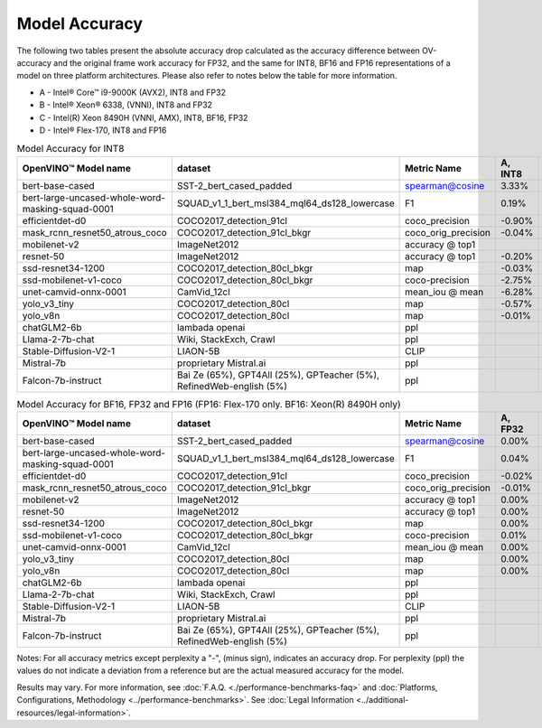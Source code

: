 .. {#openvino_docs_performance_int8_vs_fp32}

Model Accuracy
==============



The following two tables present the absolute accuracy drop calculated as the accuracy difference
between OV-accuracy and the original frame work accuracy for FP32, and the same for INT8, BF16 and
FP16 representations of a model on three platform architectures. Please also refer to notes below
the table for more information.

* A - Intel® Core™ i9-9000K (AVX2), INT8 and FP32
* B - Intel® Xeon® 6338, (VNNI), INT8 and FP32
* C - Intel(R) Xeon 8490H (VNNI, AMX), INT8, BF16, FP32
* D - Intel® Flex-170, INT8 and FP16


.. list-table:: Model Accuracy for INT8
   :header-rows: 1

   * - OpenVINO™  Model name
     - dataset
     - Metric Name
     - A, INT8
     - B, INT8
     - C, INT8
     - D, INT8
   * - bert-base-cased
     - SST-2_bert_cased_padded
     - spearman@cosine
     - 3.33%
     - 3.22%
     - 3.69%
     - 3.28%
   * - bert-large-uncased-whole-word-masking-squad-0001
     - SQUAD_v1_1_bert_msl384_mql64_ds128_lowercase
     - F1
     - 0.19%
     - -0.06%
     - 0.03%
     - 0.11%
   * - efficientdet-d0
     - COCO2017_detection_91cl
     - coco_precision
     - -0.90%
     - -0.63%
     - -0.61%
     - -0.62%
   * - mask_rcnn_resnet50_atrous_coco
     - COCO2017_detection_91cl_bkgr
     - coco_orig_precision
     - -0.04%
     - -0.03%
     - 0.04%
     - 0.02%
   * - mobilenet-v2
     - ImageNet2012
     - accuracy @ top1
     -
     - -0.87%
     - -0.89%
     - -0.95%
   * - resnet-50
     - ImageNet2012
     - accuracy @ top1
     - -0.20%
     - -0.18%
     - -0.18%
     - -0.13%
   * - ssd-resnet34-1200
     - COCO2017_detection_80cl_bkgr
     - map
     - -0.03%
     - -0.02%
     - -0.03%
     - -0.03%
   * - ssd-mobilenet-v1-coco
     - COCO2017_detection_80cl_bkgr
     - coco-precision
     - -2.75%
     - -0.11%
     - -0.11%
     - -0.08%
   * - unet-camvid-onnx-0001
     - CamVid_12cl
     - mean_iou @ mean
     - -6.28%
     - 6.45%
     - 6.46%
     - 6.40%
   * - yolo_v3_tiny
     - COCO2017_detection_80cl
     - map
     - -0.57%
     - -0.58%
     - -0.58%
     - -0.70%
   * - yolo_v8n
     - COCO2017_detection_80cl
     - map
     - -0.01%
     - -0.04%
     - 0.04%
     - -0.08%
   * - chatGLM2-6b
     - lambada openai
     - ppl
     -
     - 0.75
     - 0.75
     -
   * - Llama-2-7b-chat
     - Wiki, StackExch, Crawl
     - ppl
     -
     - 3.38
     - 3.27
     -
   * - Stable-Diffusion-V2-1
     - LIAON-5B
     - CLIP
     -
     -
     -
     -
   * - Mistral-7b
     - proprietary Mistral.ai
     - ppl
     -
     - 3.49
     - 3.19
     -
   * - Falcon-7b-instruct
     - Bai Ze (65%), GPT4All (25%), GPTeacher (5%), RefinedWeb-english (5%)
     - ppl
     -
     -
     -
     -

.. list-table:: Model Accuracy for BF16, FP32 and FP16 (FP16: Flex-170 only. BF16: Xeon(R) 8490H only)
   :header-rows: 1

   * - OpenVINO™  Model name
     - dataset
     - Metric Name
     - A, FP32
     - B, FP32
     - C, FP32
     - C, BF16
     - D, FP16
   * - bert-base-cased
     - SST-2_bert_cased_padded
     - spearman@cosine
     - 0.00%
     - 0.00%
     - 0.00%
     - -0.03%
     - 0.01%
   * - bert-large-uncased-whole-word-masking-squad-0001
     - SQUAD_v1_1_bert_msl384_mql64_ds128_lowercase
     - F1
     - 0.04%
     - 0.04%
     - 0.04%
     - 0.06%
     - 0.04%
   * - efficientdet-d0
     - COCO2017_detection_91cl
     - coco_precision
     - -0.02%
     - -0.02%
     - -0.02%
     - -0.02%
     - -0.03%
   * - mask_rcnn_resnet50_atrous_coco
     - COCO2017_detection_91cl_bkgr
     - coco_orig_precision
     - -0.01%
     - -0.01%
     - -0.01%
     - 0.09%
     - 0.00%
   * - mobilenet-v2
     - ImageNet2012
     - accuracy @ top1
     - 0.00%
     - 0.00%
     - 0.00%
     - -0.18%
     - 0.02%
   * - resnet-50
     - ImageNet2012
     - accuracy @ top1
     - 0.00%
     - 0.00%
     - 0.00%
     - -0.01%
     - -0.01%
   * - ssd-resnet34-1200
     - COCO2017_detection_80cl_bkgr
     - map
     - 0.00%
     - 0.00%
     - 0.00%
     - -0.02%
     - 0.00%
   * - ssd-mobilenet-v1-coco
     - COCO2017_detection_80cl_bkgr
     - coco-precision
     - 0.01%
     - 0.01%
     - 0.01%
     - 0.04%
     - -0.02%
   * - unet-camvid-onnx-0001
     - CamVid_12cl
     - mean_iou @ mean
     - 0.00%
     - 0.00%
     - 0.00%
     - -0.03%
     - -0.03%
   * - yolo_v3_tiny
     - COCO2017_detection_80cl
     - map
     - 0.00%
     - 0.00%
     - 0.00%
     - 0.25%
     - -0.01%
   * - yolo_v8n
     - COCO2017_detection_80cl
     - map
     - 0.00%
     - 0.00%
     - 0.00%
     - 0.04%
     - -0.02%
   * - chatGLM2-6b
     - lambada openai
     - ppl
     -
     - 0.75
     - 0.8
     -
     -
   * - Llama-2-7b-chat
     - Wiki, StackExch, Crawl
     - ppl
     -
     - 3.26
     - 3.26
     -
     -
   * - Stable-Diffusion-V2-1
     - LIAON-5B
     - CLIP
     -
     - 31.3
     - 22.4
     -
     -
   * - Mistral-7b
     - proprietary Mistral.ai
     - ppl
     -
     - 3.18
     - 3.19
     -
     -
   * - Falcon-7b-instruct
     - Bai Ze (65%), GPT4All (25%), GPTeacher (5%), RefinedWeb-english (5%)
     - ppl
     -
     -
     -
     -
     -

Notes: For all accuracy metrics except perplexity a "-", (minus sign), indicates an accuracy drop.
For perplexity (ppl) the values do not indicate a deviation from a reference but are the actual measured
accuracy for the model.


.. raw:: html

   <link rel="stylesheet" type="text/css" href="../../_static/css/benchmark-banner.css">

.. container:: benchmark-banner

   Results may vary. For more information, see
   :doc:`F.A.Q. <./performance-benchmarks-faq>` and
   :doc:`Platforms, Configurations, Methodology <../performance-benchmarks>`.
   See :doc:`Legal Information <../additional-resources/legal-information>`.